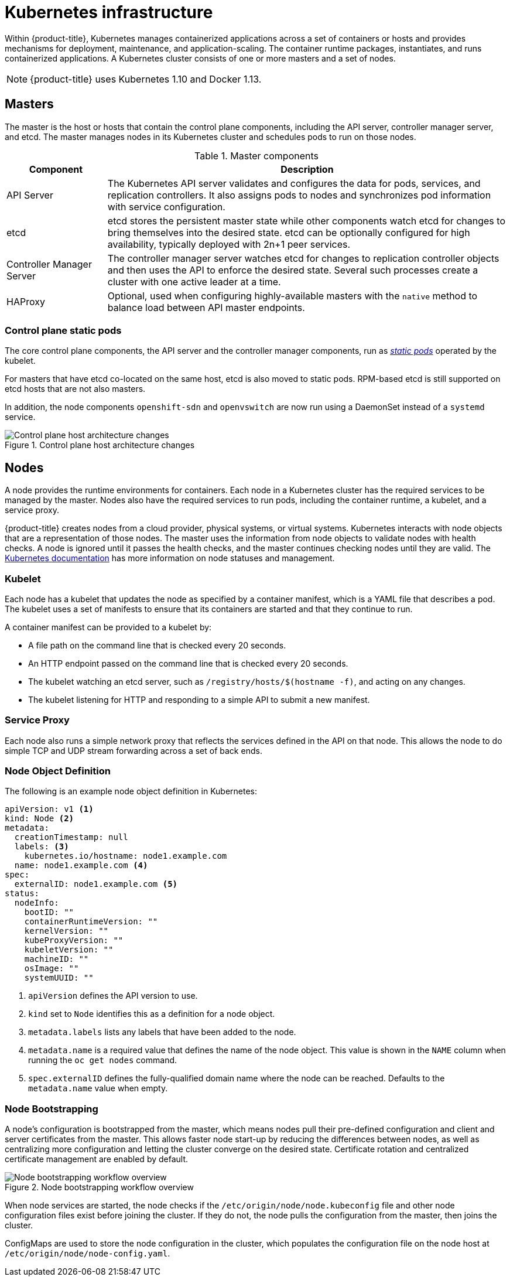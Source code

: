// Module included in the following assemblies:
//
// * architecture/kubernetes.adoc

[id='kubernetes-infrastructure-{context}']
= Kubernetes infrastructure

Within {product-title}, Kubernetes manages containerized applications across a
set of containers or hosts and provides mechanisms for deployment, maintenance,
and application-scaling. The container runtime packages, instantiates, and runs
containerized applications. A Kubernetes cluster consists of one or more masters
and a set of nodes.

[NOTE]
====
{product-title}
ifdef::openshift-enterprise,openshift-dedicated[]
{product-version}
endif::[]
uses Kubernetes 1.10 and Docker 1.13.
====

[id='master-{context}']
== Masters

The master is the host or hosts that contain the control plane components,
including the API server, controller manager server, and etcd. The master
manages nodes in its Kubernetes cluster and schedules
pods to run on those nodes.

[id='master-components-{context}']
[cols="1,4"]
.Master components
|===
|Component |Description

|API Server
|The Kubernetes API server validates and configures the data for pods, services,
and replication controllers. It also assigns pods to nodes and synchronizes pod
information with service configuration.

|etcd
|etcd stores the persistent master state while other components watch etcd
for changes to bring themselves into the desired state. etcd can be optionally
configured for high availability, typically deployed with 2n+1 peer services.

|Controller Manager Server
|The controller manager server watches etcd for changes to replication
controller objects and then uses the API to enforce the desired state.
Several such processes create a cluster with
one active leader at a time.

|HAProxy
a|Optional, used when configuring
highly-available masters with the `native`
method to balance load between API master endpoints.

ifdef::openshift-enterprise,openshift-origin[]
The cluster installation process
can configure HAProxy for you with the `native` method. Alternatively, you can
use the `native` method but pre-configure your own load balancer of choice.
endif::[]
|===

[id='control-plane-static-pods-{context}']
=== Control plane static pods

The core control plane components, the API
server and the controller manager components, run as
link:https://kubernetes.io/docs/tasks/administer-cluster/static-pod/[_static pods_]
operated by the kubelet.

For masters that have etcd co-located on the same host, etcd is also moved to
static pods. RPM-based etcd is still supported on etcd hosts that are not also
masters.

In addition, the node components `openshift-sdn` and
`openvswitch` are now run using a DaemonSet instead of a `systemd` service.

.Control plane host architecture changes
image::ocp310-archupgrade.png["Control plane host architecture changes"]

ifdef::openshift-enterprise,openshift-origin[]
[discrete]
[id='control-plane-static-pods-mirror-pods-{context}']
==== Mirror Pods

The kubelet on master nodes automatically creates _mirror pods_ on the API
server for each of the control plane static pods so that they are visible in the
cluster in the `kube-system` project. Manifests for these static pods are
installed by default by the `openshift-ansible` installer, located in the
`/etc/origin/node/pods` directory on the master host.

These pods have the following `hostPath` volumes defined:

[horizontal]
`/etc/origin/master`:: Contains all certificates, configuration files, and the `admin.kubeconfig` file.
`/var/lib/origin`:: Contains volumes and potential core dumps of the binary.
`/etc/origin/cloudprovider`:: Contains cloud provider specific configuration (AWS, Azure, etc.).
`/usr/libexec/kubernetes/kubelet-plugins`:: Contains additional third party volume plug-ins.
`/etc/origin/kubelet-plugins`:: Contains additional third party volume plug-ins for system containers.

The set of operations you can do on the static pods is limited.
endif::[]

ifdef::openshift-origin,openshift-enterprise,openshift-dedicated[]
[id='high-availability-masters-{context}']

=== High Availability Masters

The availability of running applications remains if the master or any of its services fail.
However, failure of master services reduces the ability of the system to respond to
application failures or creation of new applications.
endif::[]
ifdef::openshift-origin,openshift-enterprise[]
You can optionally configure your masters for high
availability (HA) to ensure that the cluster has no single point of failure.

To mitigate concerns about availability of the master, two activities are
recommended:

1. A https://en.wikipedia.org/wiki/Runbook[runbook] entry should be created for
reconstructing the master. A runbook entry is a necessary backstop for any
highly-available service. Additional solutions merely control the frequency
that the runbook must be consulted. For example, a cold standby of the master
host can adequately fulfill SLAs that require no more than minutes of downtime
for creation of new applications or recovery of failed application components.

2. Use a high availability solution to configure your masters and ensure that the
cluster has no single point of failure. The cluster
installation documentation provides specific examples using the `native` HA method and
configuring HAProxy. You can also take the concepts and apply them towards your
existing HA solutions using the `native` method instead of HAProxy.

[NOTE]
====
In production {product-title} clusters, you must maintain high availability
of the API Server load balancer. If the API Server load balancer is not
available, nodes cannot report their status, all their pods are marked dead,
and the pods' endpoints are removed from the service.
In addition to configuring HA for {product-title}, you must separately configure
HA for the API Server load balancer. To configure HA, it is much preferred to
integrate an enterprise load balancer (LB) such as an F5 Big-IP™ or a Citrix
Netscaler™ appliance. If such solutions are not available, it is possible to
run multiple HAProxy load balancers and use Keepalived to provide a floating
virtual IP address for HA. However, this solution is not recommended for
production instances.
====

endif::[]

ifdef::openshift-origin,openshift-enterprise,openshift-dedicated[]
When using the `native` HA method with HAProxy, master components have the
following availability:

[cols="1,1,3"]
.Availability Matrix with HAProxy
|===
|Role |Style |Notes

|etcd
|Active-active
|Fully redundant deployment with load balancing.
ifdef::openshift-origin,openshift-enterprise[]
Can be installed on separate hosts or collocated on master hosts.
endif::[]

|API Server
|Active-active
|Managed by HAProxy.

|Controller Manager Server
|Active-passive
|One instance is elected as a cluster leader at a time.

|HAProxy
|Active-passive
|Balances load between API master endpoints.
|===
endif::[]

ifdef::openshift-origin,openshift-enterprise[]
While clustered etcd requires an odd number of hosts for quorum, the master
services have no quorum or requirement that they have an odd number of hosts.
However, since you need at least two master services for HA, it is common to
maintain a uniform odd number of hosts when collocating master services and
etcd.
endif::[]

[id='node-{context}']
== Nodes

A node provides the runtime environments for containers. Each node in a
Kubernetes cluster has the required services to be managed by the master. Nodes
also have the required services to run pods, including the container runtime, a
kubelet, and a service proxy.

{product-title} creates nodes from a cloud provider, physical systems, or virtual
systems. Kubernetes interacts with node objects
that are a representation of those nodes. The master uses the information from
node objects to validate nodes with health checks. A node is ignored until it
passes the health checks, and the master continues checking nodes until they are
valid. The link:https://kubernetes.io/docs/concepts/architecture/nodes/#management[Kubernetes documentation]
has more information on node statuses and management.

ifdef::openshift-enterprise,openshift-origin[]
Administrators can manage nodes in an
{product-title} instance using the CLI. To define full configuration and security
options when launching node servers, use
dedicated node configuration files.

[IMPORTANT]
====
See the cluster
limits section for the recommended maximum number of nodes.
====
endif::[]

[id='kubelet-{context}']
=== Kubelet

Each node has a kubelet that updates the node as specified by a container
manifest, which is a YAML file that describes a pod. The kubelet uses a set of
manifests to ensure that its containers are started and that they continue to
run.

A container manifest can be provided to a kubelet by:

- A file path on the command line that is checked every 20 seconds.
- An HTTP endpoint passed on the command line that is checked every 20 seconds.
- The kubelet watching an etcd server, such as `/registry/hosts/$(hostname -f)`, and acting on any changes.
- The kubelet listening for HTTP and responding to a simple API to submit a new
 manifest.

[id='service-proxy-{context}']
=== Service Proxy

Each node also runs a simple network proxy that reflects the services defined in
the API on that node. This allows the node to do simple TCP and UDP stream
forwarding across a set of back ends.

[id='node-object-definition-{context}']
=== Node Object Definition

The following is an example node object definition in Kubernetes:

[source,yaml]
----
apiVersion: v1 <1>
kind: Node <2>
metadata:
  creationTimestamp: null
  labels: <3>
    kubernetes.io/hostname: node1.example.com
  name: node1.example.com <4>
spec:
  externalID: node1.example.com <5>
status:
  nodeInfo:
    bootID: ""
    containerRuntimeVersion: ""
    kernelVersion: ""
    kubeProxyVersion: ""
    kubeletVersion: ""
    machineID: ""
    osImage: ""
    systemUUID: ""
----
<1> `apiVersion` defines the API version to use.
<2> `kind` set to `Node` identifies this as a definition for a node
object.
<3> `metadata.labels` lists any labels that have been added to the node.
<4> `metadata.name` is a required value that defines the name of the node
object. This value is shown in the `NAME` column when running the `oc get nodes`
command.
<5> `spec.externalID` defines the fully-qualified domain name where the node
can be reached. Defaults to the `metadata.name` value when empty.

[id='node-bootstrapping-{context}']
=== Node Bootstrapping

A node's configuration is bootstrapped from
the master, which means nodes pull their pre-defined configuration and client
and server certificates from the master. This allows faster node start-up by
reducing the differences between nodes, as well as centralizing more
configuration and letting the cluster converge on the desired state. Certificate
rotation and centralized certificate management are enabled by default.

.Node bootstrapping workflow overview
image::node_bootstrapping.png["Node bootstrapping workflow overview"]

When node services are started, the node checks if the
`/etc/origin/node/node.kubeconfig` file and other node configuration files
exist before joining the cluster. If they do not, the node pulls the
configuration from the master, then joins the cluster.

ConfigMaps are used
to store the node configuration in the cluster, which populates the
configuration file on the node host at `/etc/origin/node/node-config.yaml`.
ifdef::openshift-enterprise,openshift-origin[]
For definitions of the set of default node groups and their ConfigMaps, see
Defining Node Groups and Host Mappings
in Installing Clusters.
endif::[]

